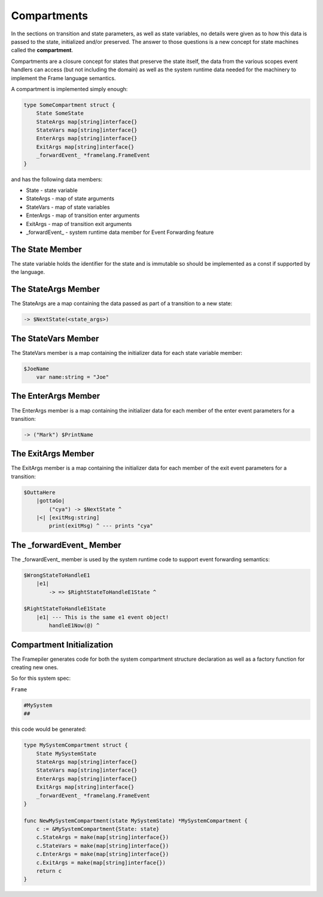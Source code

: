 .. _compartments_sec:

Compartments
============

In the sections on transition and state parameters, as well as state variables,
no details were given as
to how this data is passed to the state, initialized and/or preserved.
The answer to those questions is a new concept for state machines called
the **compartment**.

Compartments are a closure concept for
states that preserve the state itself, the data from the
various scopes event handlers can access (but not including the domain)
as well as the system runtime data needed for the machinery to implement the
Frame language semantics.

A compartment is implemented simply enough:

.. code-block::

    type SomeCompartment struct {
        State SomeState
        StateArgs map[string]interface{}
        StateVars map[string]interface{}
        EnterArgs map[string]interface{}
        ExitArgs map[string]interface{}
        _forwardEvent_ *framelang.FrameEvent
    }

and has the following data members:

* State     - state variable
* StateArgs - map of state arguments
* StateVars - map of state variables
* EnterArgs - map of transition enter arguments
* ExitArgs  - map of transition exit arguments
*  _forwardEvent_ - system runtime data member for Event Forwarding feature

The State Member
----------------------------

The state variable holds the identifier for the state and is immutable so
should be implemented as a const if supported by the language.

The StateArgs Member
--------------------------------

The StateArgs are a map containing the data passed as part of a transition
to a new state:

.. code-block::

    -> $NextState(<state_args>)


The StateVars Member
--------------------------------

The StateVars member is a map containing the initializer data for each
state variable member:


.. code-block::

    $JoeName
        var name:string = "Joe"

The EnterArgs Member
--------------------------------

The EnterArgs member is a map containing the initializer data for each
member of the enter event parameters for a transition:

.. code-block::

    -> ("Mark") $PrintName

The ExitArgs Member
-------------------------------

The ExitArgs member is a map containing the initializer data for each
member of the exit event parameters for a transition:

.. code-block::

    $OuttaHere
        |gottaGo|
            ("cya") -> $NextState ^
        |<| [exitMsg:string]
            print(exitMsg) ^ --- prints "cya"


The _forwardEvent_ Member
-------------------------------------

The _forwardEvent_ member is used by the system runtime code to support event
forwarding semantics:

.. code-block::

    $WrongStateToHandleE1
        |e1|
            -> => $RightStateToHandleE1State ^

    $RightStateToHandleE1State
        |e1| --- This is the same e1 event object!
            handleE1Now(@) ^


Compartment Initialization
--------------------------

The Framepiler generates code for both the system compartment structure declaration
as well as a factory function for creating new ones.

So for this system spec:

``Frame``

.. code-block::

    #MySystem
    ##

this code would be generated:

.. code-block::

    type MySystemCompartment struct {
        State MySystemState
        StateArgs map[string]interface{}
        StateVars map[string]interface{}
        EnterArgs map[string]interface{}
        ExitArgs map[string]interface{}
        _forwardEvent_ *framelang.FrameEvent
    }

    func NewMySystemCompartment(state MySystemState) *MySystemCompartment {
        c := &MySystemCompartment{State: state}
        c.StateArgs = make(map[string]interface{})
        c.StateVars = make(map[string]interface{})
        c.EnterArgs = make(map[string]interface{})
        c.ExitArgs = make(map[string]interface{})
        return c
    }
